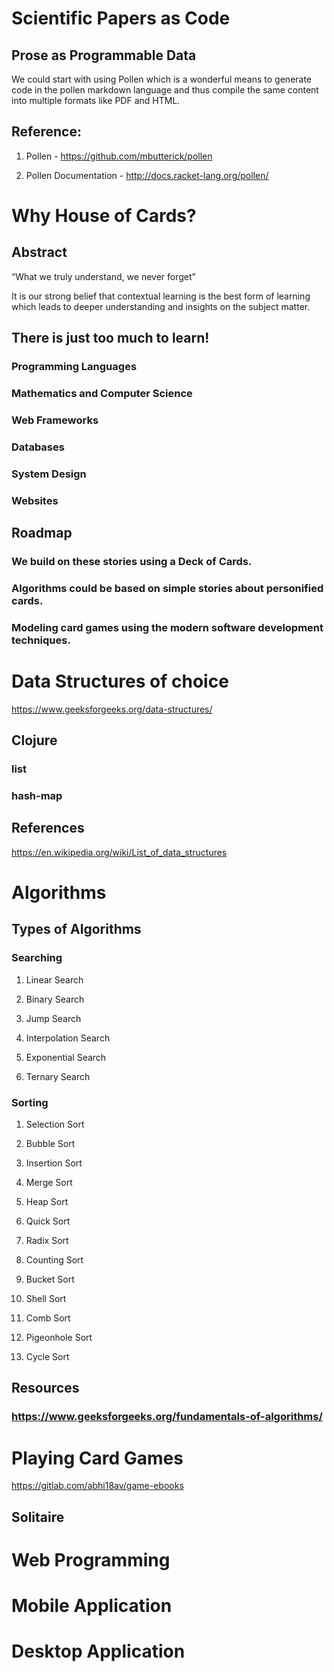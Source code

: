 * Scientific Papers as Code

** Prose as Programmable Data

We could start with using Pollen which is a wonderful means to generate code in the pollen markdown language and thus compile the same content into multiple formats like PDF and HTML.


** Reference:

1.	Pollen  - https://github.com/mbutterick/pollen

2.	Pollen Documentation - http://docs.racket-lang.org/pollen/


* Why House of Cards?

** Abstract

“What we truly understand, we never forget” 

It is our strong belief that contextual learning is the best form of learning which leads to deeper understanding and insights on the subject matter.


** There is just too much to learn!

*** Programming Languages

*** Mathematics and Computer Science

*** Web Frameworks 

*** Databases

*** System Design

*** Websites 


** Roadmap

*** We build on these stories using a Deck of Cards.

*** Algorithms could be based on simple stories about personified cards. 

*** Modeling card games using the modern software development techniques.
    



 
* Data Structures of choice
https://www.geeksforgeeks.org/data-structures/
** Clojure  
*** list
*** hash-map

** References 
https://en.wikipedia.org/wiki/List_of_data_structures

* Algorithms

** Types of Algorithms 
*** Searching 
**** Linear Search 
**** Binary Search 
**** Jump Search
**** Interpolation Search
**** Exponential Search
**** Ternary Search
*** Sorting
**** Selection Sort
**** Bubble Sort
**** Insertion Sort
**** Merge Sort
**** Heap Sort
**** Quick Sort
**** Radix Sort
**** Counting Sort
**** Bucket Sort
**** Shell Sort
**** Comb Sort
**** Pigeonhole Sort
**** Cycle Sort
** Resources

*** https://www.geeksforgeeks.org/fundamentals-of-algorithms/

* Playing Card Games
https://gitlab.com/abhi18av/game-ebooks
** Solitaire

* Web Programming

* Mobile Application

* Desktop Application
